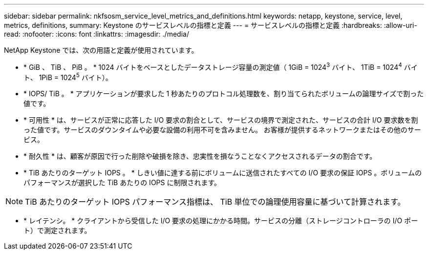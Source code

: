 ---
sidebar: sidebar 
permalink: nkfsosm_service_level_metrics_and_definitions.html 
keywords: netapp, keystone, service, level, metrics, definitions, 
summary: Keystone のサービスレベルの指標と定義 
---
= サービスレベルの指標と定義
:hardbreaks:
:allow-uri-read: 
:nofooter: 
:icons: font
:linkattrs: 
:imagesdir: ./media/


[role="lead"]
NetApp Keystone では、次の用語と定義が使用されています。

* * GiB 、 TiB 、 PiB 。 * 1024 バイトをベースとしたデータストレージ容量の測定値（ 1GiB = 1024^3^ バイト、 1TiB = 1024^4^ バイト、 1PiB = 1024^5^ バイト）。
* * IOPS/ TiB 。 * アプリケーションが要求した 1 秒あたりのプロトコル処理数を、割り当てられたボリュームの論理サイズで割った値です。
* * 可用性 * は、サービスが正常に応答した I/O 要求の割合として、サービスの境界で測定された、サービスの合計 I/O 要求数を割った値です。サービスのダウンタイムや必要な設備の利用不可を含みません。 お客様が提供するネットワークまたはその他のサービス。
* * 耐久性 * は、顧客が原因で行った削除や破損を除き、忠実性を損なうことなくアクセスされるデータの割合です。
* * TiB あたりのターゲット IOPS 。 * しきい値に達する前にボリュームに送信されたすべての I/O 要求の保証 IOPS 。ボリュームのパフォーマンスが選択した TiB あたりの IOPS に制限されます。



NOTE: TiB あたりのターゲット IOPS パフォーマンス指標は、 TiB 単位での論理使用容量に基づいて計算されます。

* * レイテンシ。 * クライアントから受信した I/O 要求の処理にかかる時間。サービスの分離（ストレージコントローラの I/O ポート）で測定されます。

